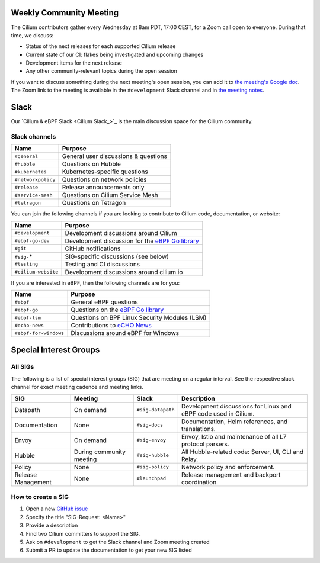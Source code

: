 .. only:: not (epub or latex or html)

    WARNING: You are looking at unreleased Cilium documentation.
    Please use the official rendered version released here:
    https://docs.cilium.io

.. _weekly-community-meeting:

Weekly Community Meeting
========================

The Cilium contributors gather every Wednesday at 8am PDT, 17:00 CEST, for a
Zoom call open to everyone. During that time, we discuss:

- Status of the next releases for each supported Cilium release
- Current state of our CI: flakes being investigated and upcoming changes
- Development items for the next release
- Any other community-relevant topics during the open session

If you want to discuss something during the next meeting's open session,
you can add it to `the meeting's Google doc
<https://docs.google.com/document/d/1Y_4chDk4rznD6UgXPlPvn3Dc7l-ZutGajUv1eF0VDwQ/edit#>`_.
The Zoom link to the meeting is available in the ``#development`` Slack
channel and in `the meeting notes
<https://docs.google.com/document/d/1Y_4chDk4rznD6UgXPlPvn3Dc7l-ZutGajUv1eF0VDwQ/edit#>`_.

Slack
=====

Our `Cilium & eBPF Slack <Cilium Slack_>`_ is the main discussion space for the
Cilium community.

Slack channels
--------------

======================== ======================================================
Name                     Purpose
======================== ======================================================
``#general``             General user discussions & questions
``#hubble``              Questions on Hubble
``#kubernetes``          Kubernetes-specific questions
``#networkpolicy``       Questions on network policies
``#release``             Release announcements only
``#service-mesh``        Questions on Cilium Service Mesh
``#tetragon``            Questions on Tetragon
======================== ======================================================

You can join the following channels if you are looking to contribute to
Cilium code, documentation, or website:

======================== ======================================================
Name                     Purpose
======================== ======================================================
``#development``         Development discussions around Cilium
``#ebpf-go-dev``         Development discussion for the `eBPF Go library`_
``#git``                 GitHub notifications
``#sig-``\*              SIG-specific discussions (see below)
``#testing``             Testing and CI discussions
``#cilium-website``      Development discussions around cilium.io
======================== ======================================================

If you are interested in eBPF, then the following channels are for you:

======================== ======================================================
Name                     Purpose
======================== ======================================================
``#ebpf``                General eBPF questions
``#ebpf-go``             Questions on the `eBPF Go library`_
``#ebpf-lsm``            Questions on BPF Linux Security Modules (LSM)
``#echo-news``           Contributions to `eCHO News`_
``#ebpf-for-windows``    Discussions around eBPF for Windows
======================== ======================================================

.. _eBPF Go library: https://github.com/cilium/ebpf
.. _eCHO News: https://cilium.io/newsletter/

Special Interest Groups
=======================

All SIGs
--------

The following is a list of special interest groups (SIG) that are meeting on a
regular interval. See the respective slack channel for exact meeting cadence
and meeting links.

====================== ===================================== ================= ============================================================================
SIG                    Meeting                               Slack             Description
====================== ===================================== ================= ============================================================================
Datapath               On demand                             ``#sig-datapath`` Development discussions for Linux and eBPF code used in Cilium.
Documentation          None                                  ``#sig-docs``     Documentation, Helm references, and translations.
Envoy                  On demand                             ``#sig-envoy``    Envoy, Istio and maintenance of all L7 protocol parsers.
Hubble                 During community meeting              ``#sig-hubble``   All Hubble-related code: Server, UI, CLI and Relay.
Policy                 None                                  ``#sig-policy``   Network policy and enforcement.
Release Management     None                                  ``#launchpad``    Release management and backport coordination.
====================== ===================================== ================= ============================================================================

How to create a SIG
-------------------

1. Open a new `GitHub issue <https://github.com/cilium/cilium/issues>`_
2. Specify the title "SIG-Request: <Name>"
3. Provide a description
4. Find two Cilium committers to support the SIG.
5. Ask on ``#development`` to get the Slack channel and Zoom meeting created
6. Submit a PR to update the documentation to get your new SIG listed
